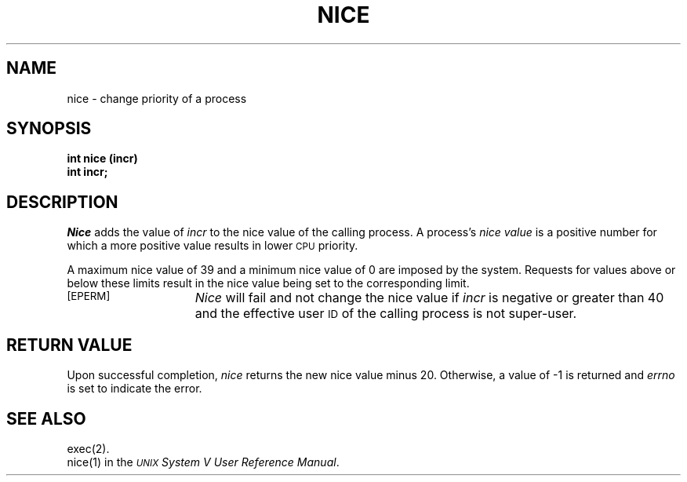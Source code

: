 .TH NICE 2 
.SH NAME
nice \- change priority of a process
.SH SYNOPSIS
.B int nice (incr)
.br
.B int incr;
.SH DESCRIPTION
.I Nice\^
adds the value of 
.I incr\^
to the nice value of the calling process.
A process's
.I nice value\^
is a positive number for which a more positive value
results in lower
.SM CPU
priority.
.PP
A maximum nice value of 39 and a minimum nice value of 0
are imposed by the system.
Requests for values above or below these limits result in the nice value
being set to the corresponding limit.
.PP
.TP 15
.TP
.SM
\%[EPERM]
.I Nice\^
will fail and not change the nice value if
.I incr\^
is negative or greater than 40 and the effective user
.SM ID
of the calling process is not super-user.
.SH RETURN VALUE
Upon successful completion,
.I nice\^
returns the new nice value minus 20.
Otherwise, a value of \-1 is returned and
.I errno\^
is set to indicate the error.
.SH SEE ALSO
exec(2).
.br
nice(1) in the
\f2\s-1UNIX\s+1 System V User Reference Manual\fR.
.\"	@(#)nice.2	6.2 of 9/6/83
